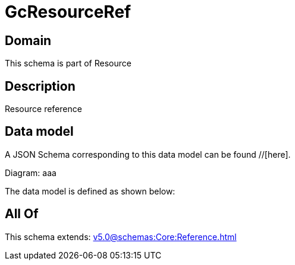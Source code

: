 = GcResourceRef

[#domain]
== Domain

This schema is part of Resource

[#description]
== Description
Resource reference


[#data_model]
== Data model

A JSON Schema corresponding to this data model can be found //[here].

Diagram:
aaa

The data model is defined as shown below:


[#all_of]
== All Of

This schema extends: xref:v5.0@schemas:Core:Reference.adoc[]
